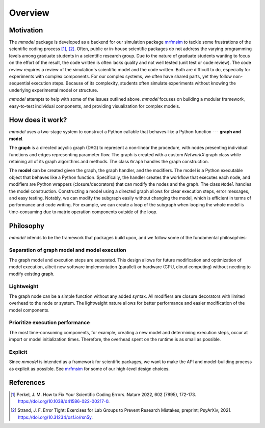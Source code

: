 Overview
========

Motivation
-----------

The *mmodel* package is developed as a backend for our simulation package
`mrfmsim <https://marohn-group.github.io/mrfmsim-docs/>`_ 
to tackle some frustrations of the scientific
coding process [1]_, [2]_. Often, public or in-house scientific packages do
not address the varying programming levels among graduate students in a
scientific research group. Due to the nature of graduate students wanting to
focus on the effort of the result, the code written is often lacks quality
and not well tested (unit test or code review). The code review requires a
review of the simulation's scientific model and the code written. Both are
difficult to do, especially for experiments with complex components. For our
complex systems, we often have shared parts, yet they follow non-sequential
execution steps. Because of its complexity, students often simulate experiments
without knowing the underlying experimental model or structure. 

*mmodel* attempts to help with some of the issues outlined above. *mmodel*
focuses on building a modular framework, easy-to-test individual components,
and providing visualization for complex models. 

How does it work?
-----------------

*mmodel* uses a two-stage system to construct a Python callable
that behaves like a Python function --- **graph and model**.

The **graph** is a directed acyclic graph (DAG) to represent a non-linear
the procedure, with nodes presenting individual functions and edges representing
parameter flow. The graph is created with a custom *NetworkX* graph class
while retaining all of its graph algorithms and methods. The class ``Graph``
handles the graph construction.

The **model** can be created given the graph, the graph handler, and the modifiers.
The model is a Python executable object that behaves like a Python function.
Specifically, the handler creates the workflow that executes each node, and modifiers
are Python wrappers (closure/decorators) that can modify the nodes and the graph.
The class ``Model`` handles the model construction. Constructing a model using a
directed graph allows for clear execution steps, error messages, and easy testing.
Notably, we can modify the subgraph easily without changing the model, 
which is efficient in terms of performance and code writing. 
For example, we can create a loop of the subgraph when looping the whole model is
time-consuming due to matrix operation components outside of the loop.

Philosophy
-----------

*mmodel* intends to be the framework that packages build upon, and we follow
some of the fundamental philosophies:

Separation of graph model and model execution
^^^^^^^^^^^^^^^^^^^^^^^^^^^^^^^^^^^^^^^^^^^^^^
The graph model and execution steps are separated. This design allows for future
modification and optimization of model execution, albeit new software implementation
(parallel) or hardware (GPU, cloud computing) without needing to modify existing
graph.

Lightweight
^^^^^^^^^^^
The graph node can be a simple function without any added syntax. All modifiers
are closure decorators with limited overhead to the node or system. The
lightweight nature allows for better performance and easier modification of
the model components. 

Prioritize execution performance
^^^^^^^^^^^^^^^^^^^^^^^^^^^^^^^^
The most time-consuming components, for example, creating a new model
and determining execution steps, occur at import or model initialization times. 
Therefore, the overhead spent on the runtime is as small as possible.

Explicit
^^^^^^^^
Since *mmodel* is intended as a framework for scientific packages, we want to
make the API and model-building process as explicit as possible. See 
`mrfmsim <https://marohn-group.github.io/mrfmsim-docs/>`_ for some of our
high-level design choices.

References
----------

.. [1] Perkel, J. M. How to Fix Your Scientific Coding Errors. Nature 2022, 
   602 (7895), 172-173. https://doi.org/10.1038/d41586-022-00217-0.

.. [2] Strand, J. F. Error Tight: Exercises for Lab Groups to Prevent Research
   Mistakes; preprint; PsyArXiv, 2021. https://doi.org/10.31234/osf.io/rsn5y.
